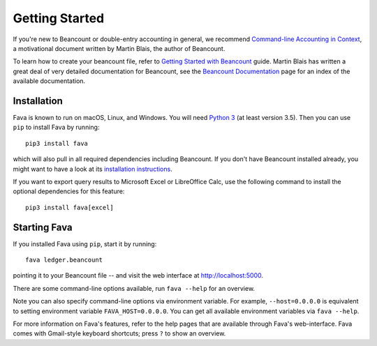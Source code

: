 Getting Started
===============

If you're new to Beancount or double-entry accounting in general, we
recommend `Command-line Accounting in Context
<https://docs.google.com/document/d/1e4Vz3wZB_8-ZcAwIFde8X5CjzKshE4-OXtVVHm4RQ8s/>`__,
a motivational document written by Martin Blais, the author of Beancount.

To learn how to create your beancount file, refer to `Getting Started with
Beancount
<https://docs.google.com/document/d/1P5At-z1sP8rgwYLHso5sEy3u4rMnIUDDgob9Y_BYuWE/>`__
guide. Martin Blais has written a great deal of very detailed documentation for
Beancount, see the `Beancount Documentation
<https://docs.google.com/document/d/1RaondTJCS_IUPBHFNdT8oqFKJjVJDsfsn6JEjBG04eA>`__
page for an index of the available documentation.

Installation
------------

Fava is known to run on macOS, Linux, and Windows.  You will need `Python 3
<https://www.python.org/downloads/>`__ (at least version 3.5).  Then you can
use ``pip`` to install Fava by running::

    pip3 install fava

which will also pull in all required dependencies including Beancount. If you
don't have Beancount installed already, you might want to have a look at its
`installation instructions
<https://docs.google.com/document/d/1FqyrTPwiHVLyncWTf3v5TcooCu9z5JRX8Nm41lVZi0U>`__.

If you want to export query results to Microsoft Excel or LibreOffice Calc, use
the following command to install the optional dependencies for this feature::

   pip3 install fava[excel]


Starting Fava
-------------

If you installed Fava using ``pip``, start it by running::

    fava ledger.beancount

pointing it to your Beancount file -- and visit the web interface at
`http://localhost:5000 <http://localhost:5000>`__.

There are some command-line options available, run ``fava --help`` for an overview.

Note you can also specify command-line options via environment variable. For
example, ``--host=0.0.0.0`` is equivalent to setting environment variable
``FAVA_HOST=0.0.0.0``. You can get all available environment variables via
``fava --help``.

For more information on Fava's features, refer to the help pages that are
available through Fava's web-interface.  Fava comes with Gmail-style keyboard
shortcuts; press ``?`` to show an overview.
